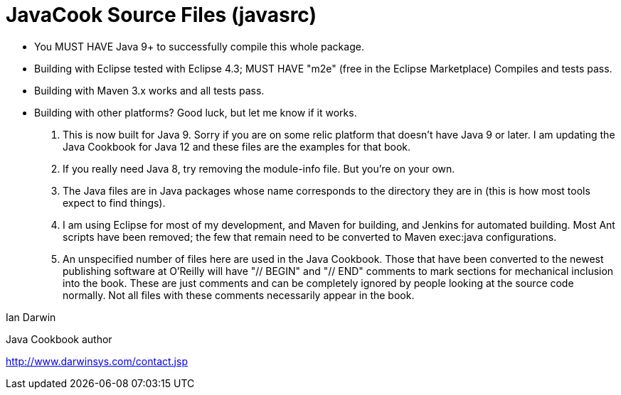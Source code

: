 = JavaCook Source Files (javasrc)

* You MUST HAVE Java 9+ to successfully compile this whole package.

* Building with Eclipse tested with Eclipse 4.3; MUST HAVE "m2e" (free in the Eclipse Marketplace)
	Compiles and tests pass.

* Building with Maven 3.x works and all tests pass.

* Building with other platforms? Good luck, but let me know if it works.

. This is now built for Java 9. Sorry if you are on some relic
platform that doesn't have Java 9 or later.  I am updating the Java Cookbook
for Java 12 and these files are the examples for that book.

. If you really need Java 8, try removing the module-info file. But you're on your own.

. The Java files are in Java packages whose name corresponds 
to the directory they are in (this is how most tools expect to find things). 

. I am using Eclipse for most of my development, and Maven for building, and Jenkins
for automated building. Most Ant scripts have been removed; the few that remain
need to be converted to Maven exec:java configurations.

. An unspecified number of files here are used in the Java Cookbook.
Those that have been converted to the newest publishing software at
O'Reilly will have "// BEGIN" and "// END" comments to mark sections for
mechanical inclusion into the book. These are just comments and can be
completely ignored by people looking at the source code normally.
Not all files with these comments necessarily appear in the book.

Ian Darwin

Java Cookbook author

http://www.darwinsys.com/contact.jsp

